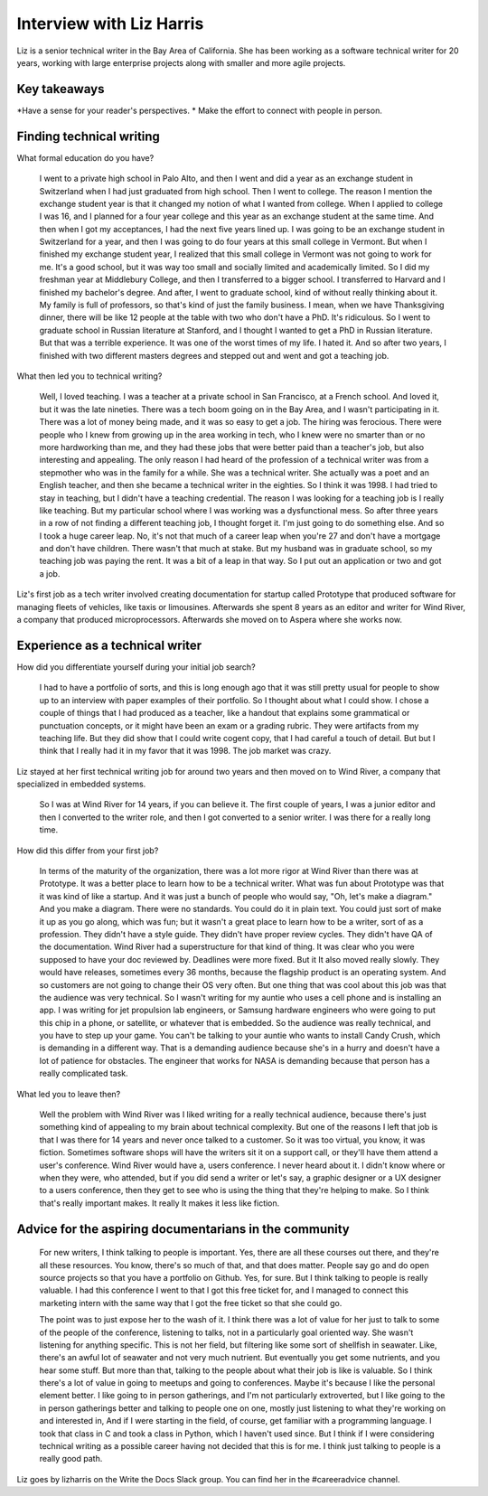 Interview with Liz Harris
=========================

Liz is a senior technical writer in the Bay Area of California. She has been working as a software 
technical writer for 20 years, working with large enterprise projects along with smaller and more 
agile projects.

Key takeaways
-------------
*Have a sense for your reader's perspectives.
* Make the effort to connect with people in person.


Finding technical writing
----------------------------------

What formal education do you have?

    I went to a private high school in Palo Alto, and then I went and did a year as an exchange student in
    Switzerland when I had just graduated from high school. Then I went to college. The reason I mention the 
    exchange student year is that it changed my notion of what I wanted from college. When I applied to 
    college I was 16, and I planned for a four year college and this year as an exchange student at the same
    time. And then when I got my acceptances, I had the next five years lined up. I was going to be an 
    exchange student in Switzerland for a year, and then I was going to do four years at this small college 
    in Vermont. But when I finished my exchange student year, I realized that this small college in Vermont 
    was not going to work for me. It's a good school, but it was way too small and socially limited and 
    academically limited. So I did my freshman year at Middlebury College, and then I transferred to a 
    bigger school. I transferred to Harvard and I finished my bachelor's degree.  And after, I went to 
    graduate school, kind of without really thinking about it. My family is full of professors, so that's 
    kind of just the family business. I mean, when we have Thanksgiving dinner, there will be like 12 people 
    at the table with two who don't have a PhD. It's ridiculous. So I went to graduate school in Russian 
    literature at Stanford, and I thought I wanted to get a PhD in Russian literature. But that was a 
    terrible experience. It was one of the worst times of my life. I hated it. And so after two years, I 
    finished with two different masters degrees and stepped out and went and got a teaching job.


What then led you to technical writing?

    Well, I loved teaching. I was a teacher at a private school in San Francisco, at a French school. 
    And loved it, but it was the late nineties. There was a tech boom going on in the Bay Area, and I 
    wasn't participating in it. There was a lot of money being made, and it was so easy to get a job. 
    The hiring was ferocious. There were people who I knew from growing up in the area working in tech, 
    who I knew were no smarter than or no more hardworking than me, and they had these jobs that were better 
    paid than a teacher's job, but also interesting and appealing. The only reason I had heard of the 
    profession of a technical writer was from a stepmother who was in the family for a while. She was a 
    technical writer. She actually was a poet and an English teacher, and then she became a technical 
    writer in the eighties. So I think it was 1998. I had tried to stay in teaching, but I didn't have a 
    teaching credential. The reason I was looking for a teaching job is I really like teaching. But my 
    particular school where I was working was a dysfunctional mess. So after three years in a row of not 
    finding a different teaching job, I thought forget it. I'm just going to do something else. And so I 
    took a huge career leap. No, it's not that much of a career leap when you're 27 and don't have a mortgage 
    and don't have children. There wasn't that much at stake. But my husband was in graduate school, so my 
    teaching job was paying the rent. It was a bit of a leap in that way. So I put out an application or two 
    and got a job.


Liz's first job as a tech writer involved creating documentation for startup called Prototype that 
produced software for managing fleets of vehicles, like taxis or limousines. Afterwards she spent 8 
years as an editor and writer for Wind River, a company that produced microprocessors. Afterwards she 
moved on to Aspera where she works now.


Experience as a technical writer
----------------------------------------------------

How did you differentiate yourself during your initial job search?

    I had to have a portfolio of sorts, and this is long enough ago that it was still pretty usual for 
    people to show up to an interview with paper examples of their portfolio. So I thought about what I 
    could show. I chose a couple of things that I had produced as a teacher, like a handout that explains 
    some grammatical or punctuation concepts, or it might have been an exam or a grading rubric. They were 
    artifacts from my teaching life. But they did show that I could write cogent copy, that I had careful a 
    touch of detail. But but I think that I really had it in my favor that it was 1998. The job market was 
    crazy.

Liz stayed at her first technical writing job for around two years and then moved on to Wind River, a 
company that specialized in embedded systems.

    So I was at Wind River for 14 years, if you can believe it. The first couple of years, I was a junior 
    editor and then I converted to the writer role, and then I got converted to a senior writer. I was there 
    for a really long time.

How did this differ from your first job?

    In terms of the maturity of the organization, there was a lot more rigor at Wind River than there was 
    at Prototype. It was a better place to learn how to be a technical writer. What was fun about Prototype 
    was that it was kind of like a startup. And it was just a bunch of people who would say, "Oh, let's make 
    a diagram." And you make a diagram. There were no standards. You could do it in plain text. You could 
    just sort of make it up as you go along, which was fun; but it wasn't a great place to learn how to be 
    a writer, sort of as a profession. They didn't have a style guide. They didn't have proper review cycles. 
    They didn't have QA of the documentation. Wind River had a superstructure for that kind of thing. It was 
    clear who you were supposed to have your doc reviewed by. Deadlines were more fixed. But it It also moved 
    really slowly. They would have releases, sometimes every 36 months, because the flagship product is an 
    operating system. And so customers are not going to change their OS very often. But one thing that was 
    cool about this job was that the audience was very technical. So I wasn't writing for my auntie who uses 
    a cell phone and is installing an app. I was writing for jet propulsion lab engineers, or Samsung 
    hardware engineers who were going to put this chip in a phone, or satellite, or whatever that is 
    embedded. So the audience was really technical, and you have to step up your game. You can't be 
    talking to your auntie who wants to install Candy Crush, which is demanding in a different way. 
    That is a demanding audience because she's in a hurry and doesn't have a lot of patience for obstacles. 
    The engineer that works for NASA is demanding because that person has a really complicated task.

What led you to leave then?

    Well the problem with Wind River was I liked writing for a really technical audience, because there's 
    just something kind of appealing to my brain about technical complexity. But one of the reasons I left 
    that job is that I was there for 14 years and never once talked to a customer. So it was too virtual, 
    you know, it was fiction.  Sometimes software shops will have the writers sit it on a support call, or 
    they'll have them attend a user's conference. Wind River would have a, users conference. I never heard 
    about it. I didn't know where or when they were, who attended, but if you did send a writer or let's say, 
    a graphic designer or a UX designer to a users conference, then they get to see who is using the thing 
    that they're helping to make. So I think that's really important makes. It really It makes it less like 
    fiction. 


Advice for the aspiring documentarians in the community
---------------------------------------------------------------------------

    For new writers, I think talking to people is important. Yes, there are all these courses out there, 
    and they're all these resources. You know, there's so much of that, and that does matter. People say go 
    and do open source projects so that you have a portfolio on Github. Yes, for sure. But I think talking 
    to people is really valuable. I had this conference I went to that I got this free ticket for, and I 
    managed to connect this marketing intern with the same way that I got the free ticket so that she could 
    go. 

    The point was to just expose her to the wash of it. I think there was a lot of value for her just to 
    talk to some of the people of the conference, listening to talks, not in a particularly goal oriented 
    way. She wasn't listening for anything specific. This is not her field, but filtering like some sort of 
    shellfish in seawater. Like, there's an awful lot of seawater and not very much nutrient. But eventually 
    you get some nutrients, and you hear some stuff. But more than that, talking to the people about what 
    their job is like is valuable. So I think there's a lot of value in going to meetups and going to 
    conferences. Maybe it's because I like the personal element better. I like going to in person gatherings, 
    and I'm not particularly extroverted, but I like going to the in person gatherings better and talking to 
    people one on one, mostly just listening to what they're working on and interested in, And if I were 
    starting in the field, of course, get familiar with a programming language. I took that class in C and 
    took a class in Python, which I haven't used since. But I think if I were considering technical writing 
    as a possible career having not decided that this is for me. I think just talking to people is a really 
    good path.


Liz goes by lizharris on the Write the Docs Slack group. You can find her in the #careeradvice channel.
